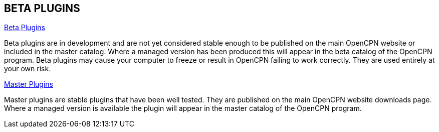 == BETA PLUGINS

xref:beta-plugins.adoc[Beta Plugins]

Beta plugins are in development and are not yet considered stable enough to be published on the main OpenCPN website or included in the master catalog. Where a managed version has been produced this will appear in the beta catalog of the OpenCPN program. Beta plugins may cause your computer to freeze or result in OpenCPN failing to work correctly. They are used entirely at your own risk.

xref:opencpn-plugins::index.adoc[Master Plugins]

Master plugins are stable plugins that have been well tested. They are published on the main OpenCPN website downloads page. Where a managed version is available the plugin will appear in the master catalog of the OpenCPN program.
